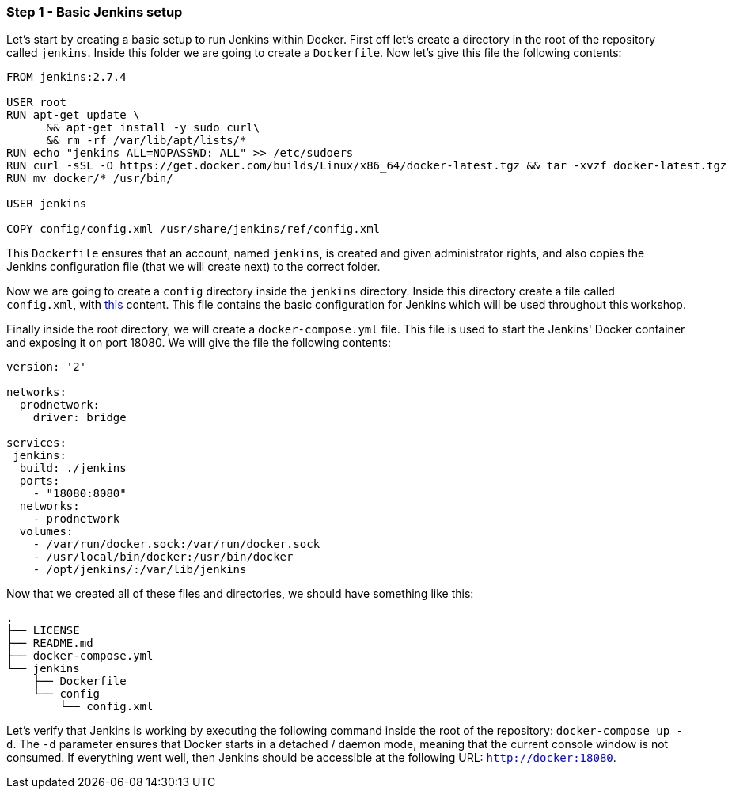 === Step 1 - Basic Jenkins setup

Let's start by creating a basic setup to run Jenkins within Docker. First off let's create a directory in the root of the repository called `jenkins`. Inside this folder we are going to create a `Dockerfile`. Now let's give this file the following contents:
```
FROM jenkins:2.7.4

USER root
RUN apt-get update \
      && apt-get install -y sudo curl\
      && rm -rf /var/lib/apt/lists/*
RUN echo "jenkins ALL=NOPASSWD: ALL" >> /etc/sudoers
RUN curl -sSL -O https://get.docker.com/builds/Linux/x86_64/docker-latest.tgz && tar -xvzf docker-latest.tgz
RUN mv docker/* /usr/bin/

USER jenkins

COPY config/config.xml /usr/share/jenkins/ref/config.xml
```
This `Dockerfile` ensures that an account, named `jenkins`, is created and given administrator rights, and also copies the Jenkins configuration file (that we will create next) to the correct folder.

Now we are going to create a `config` directory inside the `jenkins` directory. Inside this directory create a file called `config.xml`, with  https://raw.githubusercontent.com/sebivenlo/jenkins/f57e42cc4f16d9bb0620b1d22f01df3c9a62954b/jenkins/config/config.xml[this] content. This file contains the basic configuration for Jenkins which will be used throughout this workshop.

Finally inside the root directory, we will create a `docker-compose.yml` file. This file is used to start the Jenkins' Docker container and exposing it on port 18080. We will give the file the following contents:
```
version: '2'

networks:
  prodnetwork:
    driver: bridge

services:
 jenkins:
  build: ./jenkins
  ports:
    - "18080:8080"
  networks:
    - prodnetwork
  volumes:
    - /var/run/docker.sock:/var/run/docker.sock
    - /usr/local/bin/docker:/usr/bin/docker
    - /opt/jenkins/:/var/lib/jenkins
```

Now that we created all of these files and directories, we should have something like this:
```
.
├── LICENSE
├── README.md
├── docker-compose.yml
└── jenkins
    ├── Dockerfile
    └── config
        └── config.xml
```


Let's verify that Jenkins is working by executing the following command inside the root of the repository: `docker-compose up -d`. The `-d` parameter ensures that Docker starts in a detached / daemon mode, meaning that the current console window is not consumed. If everything went well, then Jenkins should be accessible at the following URL: `http://docker:18080`.

